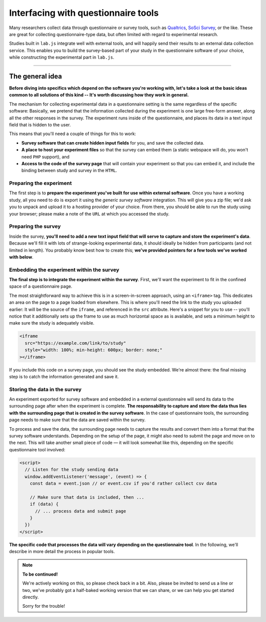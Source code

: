 Interfacing with questionnaire tools
====================================

Many researchers collect data through questionnaire or survey tools, such as `Qualtrics`_, `SoSci Survey`_, or the like. These are great for collecting questionnaire-type data, but often limited with regard to experimental research.

Studies built in ``lab.js`` integrate well with external tools, and will happily send their results to an external data collection service. This enables you to build the survey-based part of your study in the questionnaire software of your choice, while constructing the experimental part in ``lab.js``.

.. _Qualtrics: https://qualtrics.com/
.. _SoSci Survey: https://www.soscisurvey.com

----

The general idea
----------------

**Before diving into specifics which depend on the software you're working with, let's take a look at the basic ideas common to all solutions of this kind -- It's worth discussing how they work in general.**

The mechanism for collecting experimental data in a questionnaire setting is the same regardless of the specific software: Basically, we pretend that the information collected during the experiment is one large free-form answer, along all the other responses in the survey. The experiment runs inside of the questionnaire, and places its data in a text input field that is hidden to the user.

This means that you'll need a couple of things for this to work:

* **Survey software that can create hidden input fields** for you, and save the collected data.
* **A place to host your experiment files** so that the survey can embed them (a static webspace will do, you won't need ``PHP`` support), and
* **Access to the code of the survey page** that will contain your experiment so that you can embed it, and include the binding between study and survey in the ``HTML``.

Preparing the experiment
^^^^^^^^^^^^^^^^^^^^^^^^

The first step is to **prepare the experiment you've built for use within external software**. Once you have a working study, all you need to do is export it using the *generic survey software* integration. This will give you a zip file; we'd ask you to unpack and upload it to a hosting provider of your choice. From there, you should be able to run the study using your browser; please make a note of the ``URL`` at which you accessed the study.

Preparing the survey
^^^^^^^^^^^^^^^^^^^^

Inside the survey, **you'll need to add a new text input field that will serve to capture and store the experiment's data**. Because we'll fill it with lots of strange-looking experimental data, it should ideally be hidden from participants (and not limited in length). You probably know best how to create this; **we've provided pointers for a few tools we've worked with below**.

Embedding the experiment within the survey
^^^^^^^^^^^^^^^^^^^^^^^^^^^^^^^^^^^^^^^^^^

**The final step is to integrate the experiment within the survey**. First, we'll want the experiment to fit in the confined space of a questionnaire page.

The most straightforward way to achieve this is in a screen-in-screen approach, using an ``<iframe>`` tag. This dedicates an area on the page to a page loaded from elsewhere. This is where you'll need the link to the study you uploaded earlier: It will be the source of the ``iframe``, and referenced in the ``src`` attribute. Here's a snippet for you to use -- you'll notice that it additionally sets up the frame to use as much horizontal space as is available, and sets a minimum height to make sure the study is adequately visible.

.. code-block:: HTML

  <iframe
    src="https://example.com/link/to/study"
    style="width: 100%; min-height: 600px; border: none;"
  ></iframe>

If you include this code on a survey page, you should see the study embedded. We're almost there: the final missing step is to catch the information generated and save it.

Storing the data in the survey
^^^^^^^^^^^^^^^^^^^^^^^^^^^^^^

An experiment exported for survey software and embedded in a external questionnaire will send its data to the surrounding page after when the experiment is complete. **The responsability to capture and store the data thus lies with the surrounding page that is created in the survey software**. In the case of questionnaire tools, the surrounding page needs to make sure that the data are saved within the survey.

To process and save the data, the surrounding page needs to capture the results and convert them into a format that the survey software understands. Depending on the setup of the page, it might also need to submit the page and move on to the next. This will take another small piece of code — it will look somewhat like this, depending on the specific questionnaire tool involved:

.. code-block:: HTML

  <script>
    // Listen for the study sending data
    window.addEventListener('message', (event) => {
      const data = event.json // or event.csv if you'd rather collect csv data

      // Make sure that data is included, then ...
      if (data) {
        // ... process data and submit page
      }
    })
  </script>

**The specific code that processes the data will vary depending on the questionnaire tool**. In the following, we'll describe in more detail the process in popular tools.

.. note::
  **To be continued!**

  We're actively working on this, so please check back in a bit. Also, please
  be invited to send us a line or two, we've probably got a half-baked working
  version that we can share, or we can help you get started directly.

  Sorry for the trouble!
